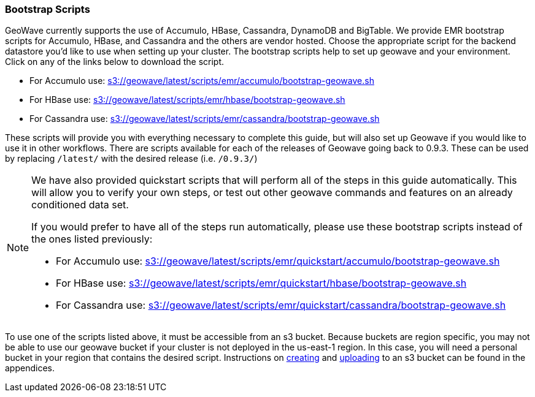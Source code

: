 [[quickstart-guide-intro]]
<<<

:linkattrs:

=== Bootstrap Scripts

[[quickstart-guide-intro]]
GeoWave currently supports the use of Accumulo, HBase, Cassandra, DynamoDB and BigTable.  We provide EMR bootstrap scripts for Accumulo, HBase, and Cassandra and the others are vendor hosted. 
Choose the appropriate script for the backend datastore you'd like to use when setting up your cluster. The bootstrap scripts help to set up geowave and your environment. Click on any of the links below to download the script.

- For Accumulo use: link:http://s3.amazonaws.com/geowave/latest/scripts/emr/accumulo/bootstrap-geowave.sh[s3://geowave/latest/scripts/emr/accumulo/bootstrap-geowave.sh]
- For HBase use: link:http://s3.amazonaws.com/geowave/latest/scripts/emr/hbase/bootstrap-geowave.sh[s3://geowave/latest/scripts/emr/hbase/bootstrap-geowave.sh]
- For Cassandra use: link:http://s3.amazonaws.com/geowave/latest/scripts/emr/cassandra/bootstrap-geowave.sh[s3://geowave/latest/scripts/emr/cassandra/bootstrap-geowave.sh]

These scripts will provide you with everything necessary to complete this guide, but will also set up Geowave if you would like to use it in other workflows. There are scripts available for each of the releases of Geowave going back to 0.9.3. These can be used by replacing ``/latest/`` with the desired release (i.e. ``/0.9.3/``) 

[NOTE]
====
We have also provided quickstart scripts that will perform all of the steps in this guide automatically. This will allow you to verify your own steps, or test out other geowave commands and features on an already conditioned data set.

If you would prefer to have all of the steps run automatically, please use these bootstrap scripts instead of the 
ones listed previously:

- For Accumulo use: link:http://s3.amazonaws.com/geowave/latest/scripts/emr/quickstart/accumulo/bootstrap-geowave.sh[s3://geowave/latest/scripts/emr/quickstart/accumulo/bootstrap-geowave.sh]
- For HBase use: link:http://s3.amazonaws.com/geowave/latest/scripts/emr/quickstart/hbase/bootstrap-geowave.sh[s3://geowave/latest/scripts/emr/quickstart/hbase/bootstrap-geowave.sh]
- For Cassandra use: link:http://s3.amazonaws.com/geowave/latest/scripts/emr/quickstart/cassandra/bootstrap-geowave.sh[s3://geowave/latest/scripts/emr/quickstart/cassandra/bootstrap-geowave.sh]
====

To use one of the scripts listed above, it must be accessible from an s3 bucket. Because buckets are region specific, you may not be able to use our geowave bucket if your cluster is not deployed in the us-east-1 region. In this case, you will need a personal bucket in your region that contains the desired script. Instructions on <<110-appendices.adoc#create-aws-s3-bucket, creating>> and <<110-appendices.adoc#upload-to-aws-s3-bucket, uploading>> to an s3 bucket can be found in the appendices.
